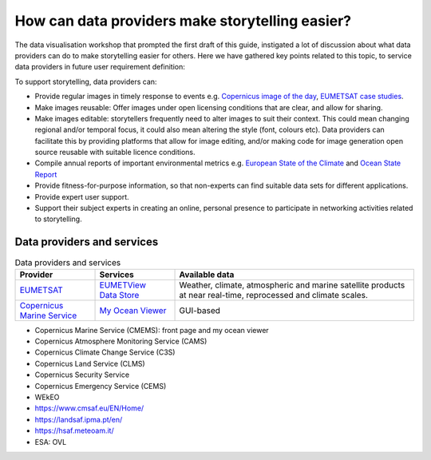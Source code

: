 .. _data-providers:

How can data providers make storytelling easier?
=================================================

The data visualisation workshop that prompted the first draft of this guide, instigated a lot of discussion about what data providers can do to make storytelling easier for others. Here we have gathered key points related to this topic, to service data providers in future user requirement definition:

To support storytelling, data providers can:

* Provide regular images in timely response to events e.g. `Copernicus image of the day <https://www.copernicus.eu/en/media/image-day?>`_, `EUMETSAT case studies <https://www.eumetsat.int/case-studies>`_.
* Make images reusable: Offer images under open licensing conditions that are clear, and allow for sharing.
* Make images editable: storytellers frequently need to alter images to suit their context. This could mean changing regional and/or temporal focus, it could also mean altering the style (font, colours etc). Data providers can facilitate this by providing platforms that allow for image editing, and/or making code for image generation open source reusable with suitable licence conditions.
* Compile annual reports of important environmental metrics e.g. `European State of the Climate <https://climate.copernicus.eu/ESOTC>`_ and `Ocean State Report <https://marine.copernicus.eu/access-data/ocean-state-report>`_
* Provide fitness-for-purpose information, so that non-experts can find suitable data sets for different applications.
* Provide expert user support. 
* Support their subject experts in creating an online, personal presence to participate in networking activities related to storytelling.

Data providers and services
--------------

.. list-table:: Data providers and services
   :widths: 20 20 60
   :header-rows: 1

   * - Provider
     - Services
     - Available data
   * - `EUMETSAT <https://www.eumetsat.int>`_
     - | `EUMETView <https://view.eumetsat.int>`_ 
       | `Data Store <https://data.eumetsat.int>`_
     - Weather, climate, atmospheric and marine satellite products at near real-time, reprocessed and climate scales.
   * - `Copernicus Marine Service <https://marine.copernicus.eu/>`_
     - `My Ocean Viewer <https://data.marine.copernicus.eu/viewer/expert>`_
     - GUI-based 



* Copernicus Marine Service (CMEMS): front page and my ocean viewer
* Copernicus Atmosphere Monitoring Service (CAMS)
* Copernicus Climate Change Service (C3S)
* Copernicus Land Service (CLMS)
* Copernicus Security Service
* Copernicus Emergency Service (CEMS)
* WEkEO
* https://www.cmsaf.eu/EN/Home/
* https://landsaf.ipma.pt/en/
* https://hsaf.meteoam.it/
* ESA: OVL
